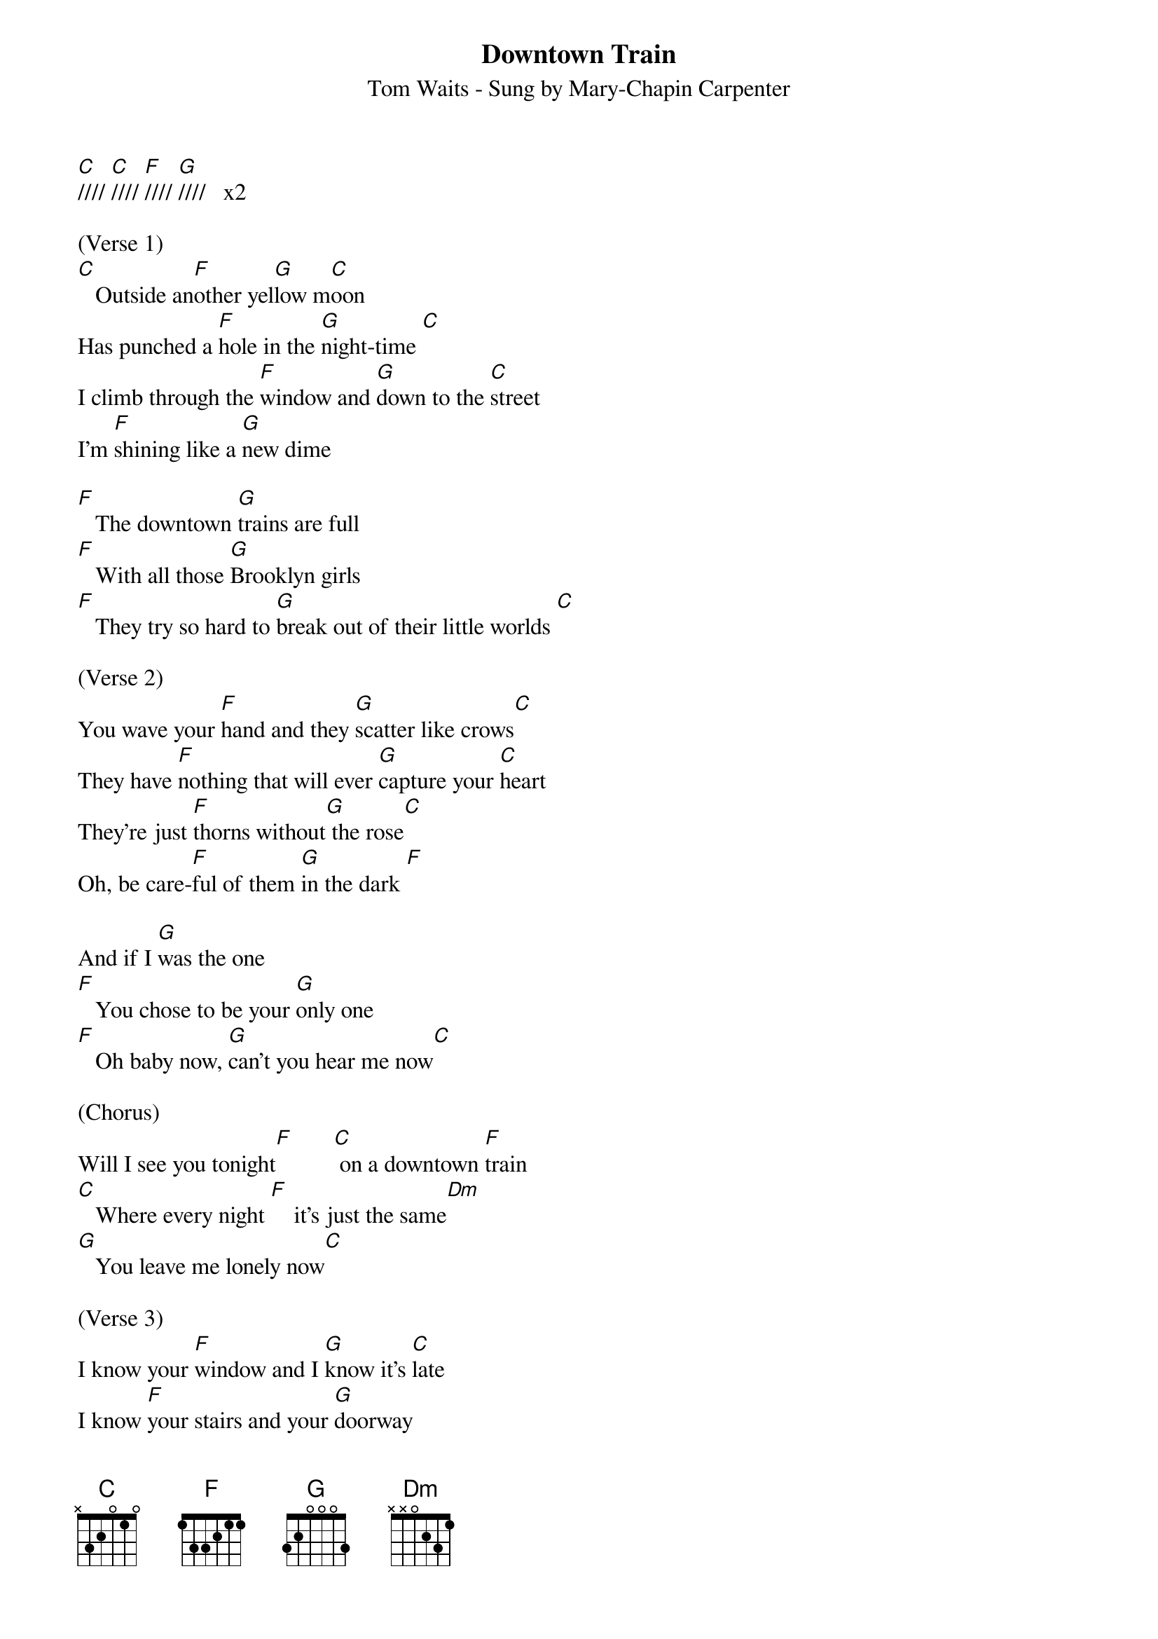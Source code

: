 {title:Downtown Train}
{subtitle:Tom Waits - Sung by Mary-Chapin Carpenter}
{key:C}
{time:4/4}


[C]//// [C]//// [F]//// [G]////   x2

(Verse 1) 
[C]   Outside an[F]other yel[G]low m[C]oon
Has punched a [F]hole in the [G]night-time [C]
I climb through the [F]window and [G]down to the [C]street
I'm [F]shining like a [G]new dime

[F]   The downtown [G]trains are full
[F]   With all those [G]Brooklyn girls
[F]   They try so hard to [G]break out of their little worlds [C]

(Verse 2)
You wave your [F]hand and they [G]scatter like crows[C]
They have [F]nothing that will ever [G]capture your [C]heart
They're just [F]thorns without[G] the rose[C]
Oh, be care-[F]ful of them [G]in the dark [F]

And if I [G]was the one
[F]   You chose to be your [G]only one
[F]   Oh baby now, [G]can't you hear me now[C]

(Chorus) 
Will I see you tonight[F]       [C] on a downtown [F]train
[C]   Where every night [F]    it's just the same[Dm]
[G]   You leave me lonely now[C]

(Verse 3)
I know your [F]window and I [G]know it's [C]late
I know [F]your stairs and your [G]doorway
[C]   I walk down your [F]street and [G]past your gate [C]
I stand by [F]the light at the [G]four-way

[F]   You watch them as [G]they fall
[F]Ooh, and they all [G]have heart attacks
They [F]stay at the carnival,
but [G]they'll never win you [C]back


(Chorus)
Will I see you to-[F]night       [C] on a downtown train[F]
[C]   Where every night, [F]every night it's just the [Dm]same
[G]   You leave me lonely [C]

Will I see you tonight[F]      [C] on a downtown [F]train
[C]   Where every night,[F] every night is just the [Dm]same
[G]   all upon a downtown [(C)]train

(Instrumental break)  

[C]////  [C]////  [C]////  [G]////

[C]////  [C]////  [C]////  [G]////   [G]////

(Chorus)
[C]   Will I see you to-[F]night       [C] on a downtown train[F]
[C]   Where every night, [F]every night it's just the [Dm]same
[G]   You leave me lonely [C]

Will I see you tonight[F]       [C] on a downtown [F]train
[C]   Where all my dreams[F]      fall like [Dm]rain
[G]   All upon a downtown [(C)]train

(Outro) 
[C]//// [C]//// [F]//// [G]////

[C]//// [C]//// [F]//// [G]////

[C]//// [C]//// [F]//// [G]//// [C]/ Hold
